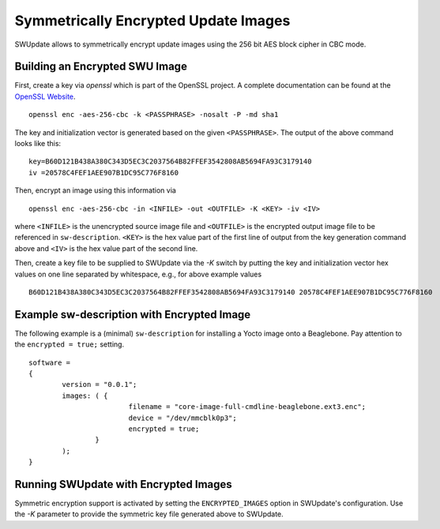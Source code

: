Symmetrically Encrypted Update Images
=====================================

SWUpdate allows to symmetrically encrypt update images using the
256 bit AES block cipher in CBC mode.


Building an Encrypted SWU Image
-------------------------------

First, create a key via `openssl` which is part of the OpenSSL project.
A complete documentation can be found at the
`OpenSSL Website <https://www.openssl.org/docs/manmaster/man1/openssl.html>`_.

::

        openssl enc -aes-256-cbc -k <PASSPHRASE> -nosalt -P -md sha1

The key and initialization vector is generated based on the given ``<PASSPHRASE>``.
The output of the above command looks like this:

::

        key=B60D121B438A380C343D5EC3C2037564B82FFEF3542808AB5694FA93C3179140
        iv =20578C4FEF1AEE907B1DC95C776F8160


Then, encrypt an image using this information via

::

        openssl enc -aes-256-cbc -in <INFILE> -out <OUTFILE> -K <KEY> -iv <IV>

where ``<INFILE>`` is the unencrypted source image file and ``<OUTFILE>`` is the
encrypted output image file to be referenced in ``sw-description``.
``<KEY>`` is the hex value part of the first line of output from the key generation
command above and ``<IV>`` is the hex value part of the second line. 

Then, create a key file to be supplied to SWUpdate via the `-K` switch by 
putting the key and initialization vector hex values on one line separated by
whitespace, e.g., for above example values

::

        B60D121B438A380C343D5EC3C2037564B82FFEF3542808AB5694FA93C3179140 20578C4FEF1AEE907B1DC95C776F8160


Example sw-description with Encrypted Image
-------------------------------------------

The following example is a (minimal) ``sw-description`` for installing
a Yocto image onto a Beaglebone. Pay attention to the ``encrypted = true;``
setting.

::

        software =
        {
        	version = "0.0.1";
        	images: ( {
        			filename = "core-image-full-cmdline-beaglebone.ext3.enc";
        			device = "/dev/mmcblk0p3";
        			encrypted = true;
        		}
        	);
        }


Running SWUpdate with Encrypted Images
--------------------------------------

Symmetric encryption support is activated by setting the ``ENCRYPTED_IMAGES``
option in SWUpdate's configuration. Use the `-K` parameter to provide the
symmetric key file generated above to SWUpdate.
